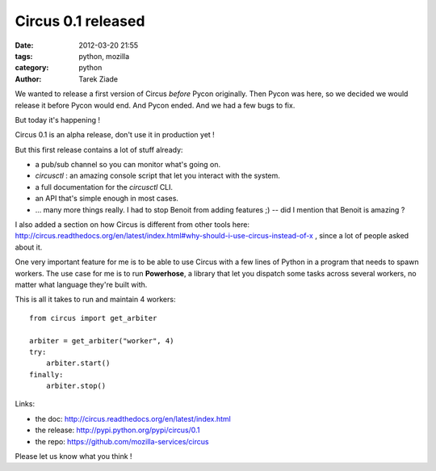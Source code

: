 Circus 0.1 released
###################

:date: 2012-03-20 21:55
:tags: python, mozilla
:category: python
:author: Tarek Ziade

.. image:: http://dl.dropbox.com/u/8617023/circus.png

We wanted to release a first version of Circus *before* Pycon
originally. Then Pycon was here, so we decided we would release
it before Pycon would end. And Pycon ended. And we had a few bugs
to fix.

But today it's happening !

Circus 0.1 is an alpha release, don't use it in production yet !

But this first release contains a lot of stuff already:

- a pub/sub channel so you can monitor what's going on.
- *circusctl* : an amazing console script that let you interact
  with the system.
- a full documentation for the *circusctl* CLI.
- an API that's simple enough in most cases.
- ... many more things really. I had to stop Benoit from adding
  features ;) -- did I mention that Benoit is amazing ?

I also added a section on how Circus is different from other tools here:
http://circus.readthedocs.org/en/latest/index.html#why-should-i-use-circus-instead-of-x ,
since a lot of people asked about it.

One very important feature for me is to be able to use Circus with 
a few lines of Python in a program that needs to spawn workers. The use case
for me is to run **Powerhose**, a library that let you dispatch some tasks
across several workers, no matter what language they're built with.

This is all it takes to run and maintain 4 workers::

    from circus import get_arbiter

    arbiter = get_arbiter("worker", 4)
    try:
        arbiter.start()
    finally:
        arbiter.stop()


Links:

- the doc: http://circus.readthedocs.org/en/latest/index.html
- the release: http://pypi.python.org/pypi/circus/0.1
- the repo: https://github.com/mozilla-services/circus

Please let us know what you think !
